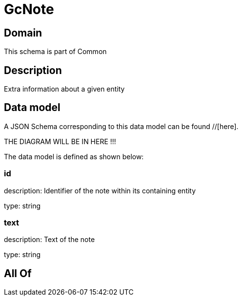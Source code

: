 = GcNote

[#domain]
== Domain

This schema is part of Common

[#description]
== Description
Extra information about a given entity


[#data_model]
== Data model

A JSON Schema corresponding to this data model can be found //[here].

THE DIAGRAM WILL BE IN HERE !!!


The data model is defined as shown below:


=== id
description: Identifier of the note within its containing entity

type: string


=== text
description: Text of the note

type: string


[#all_of]
== All Of

